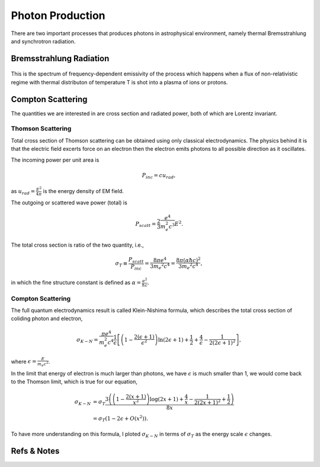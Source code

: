 Photon Production
=====================


There are two important processes that produces photons in astrophysical environment, namely thermal Bremsstrahlung and synchrotron radiation.



Bremsstrahlung Radiation
---------------------------


.. figure:: astrophysics/assets/thermalBremsstrahlungSpectrum.png
   :align: center

   This is the spectrum of frequency-dependent emissivity of the process which happens when a flux of non-relativistic regime with thermal distributon of temperature T is shot into a plasma of ions or protons.





Compton Scattering
----------------------


The quantities we are interested in are cross section and radiated power, both of which are Lorentz invariant.


Thomson Scattering
~~~~~~~~~~~~~~~~~~~


Total cross section of Thomson scattering can be obtained using only classical electrodynamics. The physics behind it is that the electric field excerts force on an electron then the electron emits photons to all possible direction as it oscillates.


The incoming power per unit area is

.. math::
   P_{inc}= c u_{rad},

as :math:`u_{rad} = \frac{E^2}{4\pi}` is the energy density of EM field.

The outgoing or scattered wave power (total) is

.. math::
   P_{scatt} = \frac{2}{3}\frac{e^4}{m_e^2 c^3} E^2.


The total cross section is ratio of the two quantity, i.e.,

.. math::
   \sigma_T \equiv \frac{P_{scatt}}{P_{inc}} =\frac{8\pi e^4}{3 m_e ^2 c^4} = \frac{8\pi (\alpha \hbar c)^2}{3 m_e ^2 c^4},

in which the fine structure constant is defined as :math:`\alpha = \frac{e^2}{\hbar c}`. 



Compton Scattering
~~~~~~~~~~~~~~~~~~~~~


The full quantum electrodynamics result is called Klein-Nishima formula, which describes the total cross section of coliding photon and electron,

.. math::
   \sigma_{K-N} = \frac{\pi e^4}{m_e^2 c^4} \frac{1}{\epsilon} \left[ \left(1 - \frac{2(\epsilon+1)}{\epsilon^2}\right) \ln (2\epsilon + 1) + \frac{1}{2} + \frac{4}{\epsilon} - \frac{1}{2(2\epsilon + 1)^2} \right],

where :math:`\epsilon = \frac{E}{m_e c^2}`.

In the limit that energy of electron is much larger than photons, we have :math:`\epsilon` is much smaller than 1, we would come back to the Thomson limit, which is true for our equation,

.. math::
   \sigma_{K-N} &= \sigma_T \frac{3 \left(\left(1-\frac{2 (x+1)}{x^2}\right) \log (2 x+1)+\frac{4}{x}-\frac{1}{2 (2 x+1)^2}+\frac{1}{2}\right)}{8 x} \\
   & = \sigma_T (1 - 2\epsilon + O(x^2)).


To have more understanding on this formula, I ploted :math:`\sigma_{K-N}` in terms of :math:`\sigma_T` as the energy scale :math:`\epsilon` changes.

.. image:: astrophysics/assets/comptonScattering.png
   :align: center










Refs & Notes
----------------

